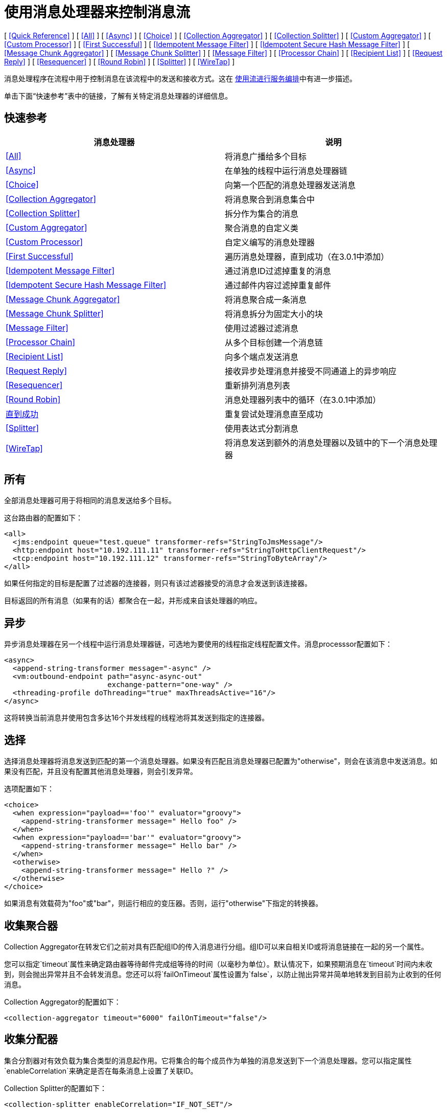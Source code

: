 = 使用消息处理器来控制消息流

[ <<Quick Reference>> ] [ <<All>> ] [ <<Async>> ] [ <<Choice>> ] [ <<Collection Aggregator>> ] [ <<Collection Splitter>> ] [ <<Custom Aggregator>> ] [ <<Custom Processor>> ] [ <<First Successful>> ] [ <<Idempotent Message Filter>> ] [ <<Idempotent Secure Hash Message Filter>> ] [ <<Message Chunk Aggregator>> ] [ <<Message Chunk Splitter>> ] [ <<Message Filter>> ] [ <<Processor Chain>> ] [ <<Recipient List>> ] [ <<Request Reply>> ] [ <<Resequencer>> ] [ <<Round Robin>> ] [ <<Splitter>> ] [ <<WireTap>> ]

消息处理程序在流程中用于控制消息在该流程中的发送和接收方式。这在 link:/mule-user-guide/v/3.4/using-flows-for-service-orchestration[使用流进行服务编排]中有进一步描述。

单击下面“快速参考”表中的链接，了解有关特定消息处理器的详细信息。

== 快速参考

[%header,cols="2*"]
|===
|消息处理器 |说明
| <<All>>  |将消息广播给多个目标
| <<Async>>  |在单独的线程中运行消息处理器链
| <<Choice>>  |向第一个匹配的消息处理器发送消息
| <<Collection Aggregator>>  |将消息聚合到消息集合中
| <<Collection Splitter>>  |拆分作为集合的消息
| <<Custom Aggregator>>  |聚合消息的自定义类
| <<Custom Processor>>  |自定义编写的消息处理器
| <<First Successful>>  |遍历消息处理器，直到成功（在3.0.1中添加）
| <<Idempotent Message Filter>>  |通过消息ID过滤掉重复的消息
| <<Idempotent Secure Hash Message Filter>>  |通过邮件内容过滤掉重复邮件
| <<Message Chunk Aggregator>>  |将消息聚合成一条消息
| <<Message Chunk Splitter>>  |将消息拆分为固定大小的块
| <<Message Filter>>  |使用过滤器过滤消息
| <<Processor Chain>>  |从多个目标创建一个消息链
| <<Recipient List>>  |向多个端点发送消息
| <<Request Reply>>  |接收异步处理消息并接受不同通道上的异步响应
| <<Resequencer>>  |重新排列消息列表
| <<Round Robin>>  |消息处理器列表中的循环（在3.0.1中添加）
| link:/mule-user-guide/v/3.4/until-successful-scope[直到成功]  |重复尝试处理消息直至成功
| <<Splitter>>  |使用表达式分割消息
| <<WireTap>>  |将消息发送到额外的消息处理器以及链中的下一个消息处理器
|===

== 所有

全部消息处理器可用于将相同的消息发送给多个目标。

这台路由器的配置如下：

[source,xml,linenums]
----
<all>
  <jms:endpoint queue="test.queue" transformer-refs="StringToJmsMessage"/>
  <http:endpoint host="10.192.111.11" transformer-refs="StringToHttpClientRequest"/>
  <tcp:endpoint host="10.192.111.12" transformer-refs="StringToByteArray"/>
</all>
----

如果任何指定的目标是配置了过滤器的连接器，则只有该过滤器接受的消息才会发送到该连接器。

目标返回的所有消息（如果有的话）都聚合在一起，并形成来自该处理器的响应。

== 异步

异步消息处理器在另一个线程中运行消息处理器链，可选地为要使用的线程指定线程配置文件。消息processsor配置如下：

[source,xml,linenums]
----
<async>
  <append-string-transformer message="-async" />
  <vm:outbound-endpoint path="async-async-out"
                        exchange-pattern="one-way" />
  <threading-profile doThreading="true" maxThreadsActive="16"/>
</async>
----

这将转换当前消息并使用包含多达16个并发线程的线程池将其发送到指定的连接器。

== 选择

选择消息处理器将消息发送到匹配的第一个消息处理器。如果没有匹配且消息处理器已配置为"otherwise"，则会在该消息中发送消息。如果没有匹配，并且没有配置其他消息处理器，则会引发异常。

选项配置如下：

[source,xml,linenums]
----
<choice>
  <when expression="payload=='foo'" evaluator="groovy">
    <append-string-transformer message=" Hello foo" />
  </when>
  <when expression="payload=='bar'" evaluator="groovy">
    <append-string-transformer message=" Hello bar" />
  </when>
  <otherwise>
    <append-string-transformer message=" Hello ?" />
  </otherwise>
</choice>
----

如果消息有效载荷为"foo"或"bar"，则运行相应的变压器。否则，运行"otherwise"下指定的转换器。

== 收集聚合器

Collection Aggregator在转发它们之前对具有匹配组ID的传入消息进行分组。组ID可以来自相关ID或将消息链接在一起的另一个属性。

您可以指定`timeout`属性来确定路由器等待邮件完成组等待的时间（以毫秒为单位）。默认情况下，如果预期消息在`timeout`时间内未收到，则会抛出异常并且不会转发消息。您还可以将`failOnTimeout`属性设置为`false`，以防止抛出异常并简单地转发到目前为止收到的任何消息。

Collection Aggregator的配置如下：

[source, xml, linenums]
----
<collection-aggregator timeout="6000" failOnTimeout="false"/>
----

== 收集分配器

集合分割器对有效负载为集合类型的消息起作用。它将集合的每个成员作为单独的消息发送到下一个消息处理器。您可以指定属性`enableCorrelation`来确定是否在每条消息上设置了关联ID。

Collection Splitter的配置如下：

[source, xml, linenums]
----
<collection-splitter enableCorrelation="IF_NOT_SET"/>
----

== 自定义聚合器

自定义聚合器是聚合消息的用户编写类的实例。该类必须实现接口 http://www.mulesoft.org/docs/site/current3/apidocs/org/mule/api/processor/MessageProcessor.html[MessageProcessor的]。通常，对它进行子类 http://www.mulesoft.org/docs/site/current3/apidocs/org/mule/routing/AbstractAggregator.html[AbstractAggregator]是很有用的，它提供了一个线程安全的聚合器实现的框架，只需要特定的关联逻辑。与Mule中的大多数自定义对象一样，可以使用完全指定的类名称或者对Spring bean的引用来配置它。它也可以使用<<Collection Aggregator>>中描述的相同`timeout`和`failOnTimeout`属性进行配置。

自定义聚合器的配置如下：

[source, xml, linenums]
----
<custom-aggregator failOnTimeout="true" class="com.mycompany.utils.PurchaseOrderAggregator"/>
----

自定义处理器。== 

自定义处理器是充当消息处理器的用户编写类的实例。该类必须实现接口 http://www.mulesoft.org/docs/site/current3/apidocs/org/mule/api/processor/MessageProcessor.html[MessageProcessor的]。与Mule中的大多数自定义对象一样，可以使用完全指定的类名称或者对Spring bean的引用来配置它。

自定义处理器的配置如下：

[source, xml, linenums]
----
<processor ref="HighSpeedRouter"/>
----

要么

[source, xml, linenums]
----
<custom-processor class="com.mycompany.utils.HighSpeedRouter"/>
----

== 首次成功

第一个成功的消息处理器迭代其子消息处理器列表，将接收到的消息路由到它们中的每一个，直到成功处理消息。如果没有成功，则抛出异常。

成功被定义为：

* 如果子消息处理器抛出异常，这是一个失败。
* 否则：
** 如果子消息处理器返回包含异常有效负载的消息，则这是失败。
** 如果子消息处理器返回的消息不包含异常有效内容，则这是成功的。
** 如果子消息处理器没有返回消息（例如，是单向端点），则这是成功的。

这个消息处理器被添加到Mule 3.0.1中。

[source, xml, linenums]
----
<first-successful>
  <http:outbound-endpoint address="http://localhost:6090/weather-forecast" />
  <http:outbound-endpoint address="http://localhost:6091/weather-forecast" />
  <http:outbound-endpoint address="http://localhost:6092/weather-forecast" />
  <vm:outbound-endpoint path="dead-letter-queue" />
</first-successful>
----

*From 3.1.0*您可以通过指定_'failureExpression'_来进一步自定义此路由器的行为，您可以使用 link:/mule-user-guide/v/3.4/non-mel-expressions-configuration-reference[Mule表达式]来定义故障。 _failureExpression_属性配置如下：

[source, xml, linenums]
----
<first-successful failureExpression="exception-type:java.net.SocketTimeoutException">
  <http:outbound-endpoint address="http://localhost:6090/weather-forecast" />
  <http:outbound-endpoint address="http://localhost:6091/weather-forecast" />
  <vm:outbound-endpoint path="dead-letter-queue" />
</first-successful>
----

在上面的例子中，正在使用失败表达式来更准确地定义将被视为失败的异常类型，或者您可以使用任何其他可以与表达式过滤器一起使用的Mule表达式，只要记住表达式表示失败而不是成功。

== 幂等消息过滤器

幂等过滤器检查传入消息的唯一消息ID，以确保只有唯一消息被流接收。 ID可以使用在`idExpression`属性中定义的表达式从消息中生成。默认情况下，使用的表达式是`#[message:id]`，这意味着基础端点必须支持唯一的消息ID才能使其工作。否则，会抛出`UniqueIdNotSupportedException`。

在这里提供了一个简单的幂等过滤器实现

http://www.mulesoft.org/docs/site/current/apidocs/org/mule/routing/IdempotentMessageFilter.html[org.mule.routers.IdempotentMessageFilter]

默认实现使用简单的基于文件的机制来存储消息ID，但是您可以扩展此类以将ID存储在数据库中，而不是通过实现

http://www.mulesoft.org/docs/site/current/apidocs/org/mule/api/store/ObjectStore.html[的ObjectStore]

接口。

这台路由器的配置如下：

[source, xml, linenums]
----
<idempotent-message-filter idExpression="#[message:id]-#[header:foo]">
    <simple-text-file-store directory="./idempotent"/>
 </idempotent-message-filter>
----

可选的`idExpression`属性确定应该用作唯一消息ID的内容。如果不使用此属性，则默认使用`#[message:id]`。

上面显示的嵌套元素配置接收到的消息ID的存储位置。在这个例子中，它们被存储到磁盘，以便路由器可以记住重新启动之间的状态。如果没有指定`directory`属性，则使用默认值`${mule.working.dir}/objectstore`，其中`mule.working.dir`是为Mule实例配置的工作目录。

如果未配置存储，则默认使用InMemoryObjectStore。

== 幂等安全哈希消息过滤器

该过滤器使用消息摘要算法计算消息本身的散列，以确保只有唯一的消息被流接收。这种方法提供了一个无限小的碰撞几率，并可用于过滤消息重复。请注意，哈希是在表示消息的整个字节数组上计算的，所以任何前导或尾随空格或无关字节（如填充）都可以为相同的语义消息内容生成不同的哈希值。因此，您应该确保消息不包含无关的字节。当消息不支持唯一标识符时，此路由器很有用。

此过滤器的配置如下所示：

[source, xml, linenums]
----
<idempotent-secure-hash-filter messageDigestAlgorithm="SHA26">
    <simple-text-file-store directory="./idempotent"/>
</idempotent-secure-hash-message-filter>
----

Idempotent安全哈希消息过滤器也使用对象库，它们的配置方式与Idempotent Message Filter相同。可选的`messageDigestAlgorithm`属性决定了将要使用的散列算法。如果未指定此属性，则使用默认算法SHA-256。

== 消息块聚合器

在诸如<<Message Chunk Splitter>>之类的分离器将消息拆分为多个部分之后，消息块聚合器路由器会将这些部分重新组合为一条消息。聚合器使用消息的关联ID来标识哪些部分属于同一个消息。

Message Chunk Aggregator的配置如下：

[source, xml, linenums]
----
<message-chunk-aggregator>
  <expression-message-info-mapping messageIdExpression="#[header:id]" correlationIdExpression="#[header:correlation]"/>
</message-chunk-aggregator>
----

可选的`expression-message-info-mapping`元素允许您使用表达式在消息中标识关联标识。如果未指定此元素，则使用`MuleMessage.getCorrelationId()`。

Message Chunk Aggregator也接受<<Collection Aggregator>>中所述的`timeout`和`failOnTimeout`属性。

== 消息块分离器

消息块分离器允许您将单条消息拆分为多个固定长度的消息，这些消息都将发送到同一个消息处理器。它会根据为路由器配置的messageSize属性将消息拆分为多个较小的块。首先将消息转换为一个字节数组，然后将该数组拆分成块，即可拆分消息。如果消息无法转换为字节数组，则会引发RoutingException。

如果您在使用特定传输时遇到带宽问题（或大小限制），则消息块分离器很有用。

要再次将分块项目重新组合在一起，可以使用<<Message Chunk Aggregator>>。

消息块分离器的配置如下：

[source, xml, linenums]
----
<message-chunk-splitter messageSize="512"/>
----

== 消息过滤器

消息过滤器用于控制是否使用 link:/mule-user-guide/v/3.4/using-filters[过滤]处理消息。除了过滤器之外，您还可以配置是否在过滤器不接受消息和可选消息处理器向其发送未接收消息时引发异常。

消息过滤器的配置如下：

[source, xml, linenums]
----
<message-filter throwOnUnaccepted="false" onUnaccepted="rejectedMessageLogger">
  <message-property-filter pattern="Content-Type=text/xml" caseSensitive="false"/>
</message-filter>
----

== 处理器链

处理器链是消息处理器的线性链，它按顺序处理消息。处理器链可以配置在消息处理器出现在Mule模式中的任何地方。例如，要允许<<WireTap>>在发送当前消息之前转换它，可以配置以下内容：

[source, xml, linenums]
----
<wire-tap>
  <processor-chain>
    <append-string-transformer message="tap" />
    <vm:outbound-endpoint path="wiretap-tap" exchange-pattern="one-way" />
  </processor-chain>
</wire-tap>
----

== 收件人列表

收件人列表消息处理器允许您通过指定一个表达式来向多个端点发送消息，该表达式在评估时提供端点列表。这些消息可以选择赋予相关ID，如<<Collection Splitter>>中所示。一个例子是

[source, xml, linenums]
----
<recipient-list enableCorrelation="ALWAYS" evaluator="header" expression="myRecipients"/>
----

它在名为`myRecipients`的消息标题中查找终结点列表。

== 请求回复

请求应答消息处理器在一个通道上接收消息，允许后端进程分叉以异步调用其他流，并在另一个通道上接受异步结果。

以下是使用请求应答消息处理器的示例：

[source, xml, linenums]
----
<flow name="main">
    <vm:inbound-endpoint path="input"/>
    <request-reply storePrefix="mainFlow">
        <vm:outbound-endpoint path="request"/>
        <vm:inbound-endpoint path="reply"/>
    </request-reply>
    <component class="com.mycompany.OrderProcessor"/>
</flow>
 
<flow name="handle-request-reply">
    <vm:inbound-endpoint path="request"/>
    <component class="come.mycompany.AsyncOrderGenerator"/>
</flow>
----

该请求在主流中被接收，并被传递给请求应答路由器，该请求隐式地将MULE_REPLYTO消息属性设置为其入站端点的URL（vm：// reply），并将该消息异步地分派给（单向） vm：//请求端点，它由handle-request-reply流处理。主要流程然后等待答复。句柄请求回复流将消息传递给AsynchOrderGenerator组件。完成此处理后，消息将发送到vm：// reply（MULE_REPLYTO属性的值）。接收到异步答复并将其发送给OrderProcessor组件以完成订单处理。

在更高级的情况下，您可能不希望将第二个流的响应自动转发到请求 - 回复入站端点。例如，第二个流可能会触发第三个流的运行，然后生成并发送回复。在这些情况下，您可以使用Message Properties Transformer删除MULE_REPLYTO属性：

[source, xml, linenums]
----
<request-reply storePrefix="mainFlow">
    <vm:outbound-endpoint path="request">
        <message-properties-transformer scope="outbound">
            <delete-message-property key="MULE_REPLYTO"/>
        </message-properties-transformer>
    </vm:outbound-endpoint>
    <vm:inbound-endpoint path="reply"/>
</request-reply>
----

== 再顺

Resequencer根据其相关序列属性对接收到的一组消息进行排序，并以正确的顺序发布它们。它使用<<Collection Aggregator>>中描述的`timeout`和`failOnTimeout`属性来确定集合中的所有消息何时收到。

Resequencer配置如下：

[source, xml, linenums]
----
<resequencer timeout="6000" failOnTimeout="false"/>
----

== 循环

循环消息处理器以循环方式遍历子消息处理器的列表：接收的第一个消息被路由到第一个孩子，第二个消息被路由到第二个孩子，依此类推。将消息发送给每个孩子后，下一个会再次路由到第一个孩子，重新开始迭代。

这个消息处理器被添加到Mule 3.0.1中。

[source, xml, linenums]
----
<round-robin>
  <http:outbound-endpoint address="http://localhost:6090/weather-forecast" />
  <http:outbound-endpoint address="http://localhost:6091/weather-forecast" />
  <http:outbound-endpoint address="http://localhost:6092/weather-forecast" />
</round-robin>
----

== 分配器

Splitter使用表达式将消息拆分成片段，然后将所有这些片段发送到下一个消息处理器。像其他分配器一样，它可以为消息ID和关联ID选择性地指定消息中的非0默认位置。

分配器的配置如下所示：

[source, xml, linenums]
----
<splitter expression="#[xpath('//acme:Trade')]" doc:name="Splitter"/>
----

这使用指定的XPath表达式来查找当前消息中的节点列表，并将它们中的每一个作为单独的消息发送。

== 窃听

WireTap消息处理器允许您将某些消息路由到不同的消息处理器以及链中的下一个消息处理器。例如，要将所有消息复制到特定连接器，请将其配置为WireTap路由处理器上的出站连接器：

[source, xml, linenums]
----
<wire-tap>
    <vm:outbound-endpoint path="tapped.channel"/>
</wire-tap>
----

=== 使用WireTap过滤器

WireTap路由处理器在过滤和不过滤都很有用。如果被过滤，它可以用于记录或记录特定的消息或仅复制需要额外处理的消息。如果不使用过滤器，则可以制作所有收到的消息的备份副本。这里的行为与拦截器的行为类似，但拦截器可以通过阻止消息到达组件来更改消息流。 WireTap路由器不能改变消息流，只是按需复制。在此示例中，只有与过滤器表达式匹配的消息被复制到vm连接器。

[source, xml, linenums]
----
<wire-tap>
    <vm:outbound-endpoint path="tapped.channel"/>
    <wildcard-filter pattern="the quick brown*"/>
</wire-tap>
----
